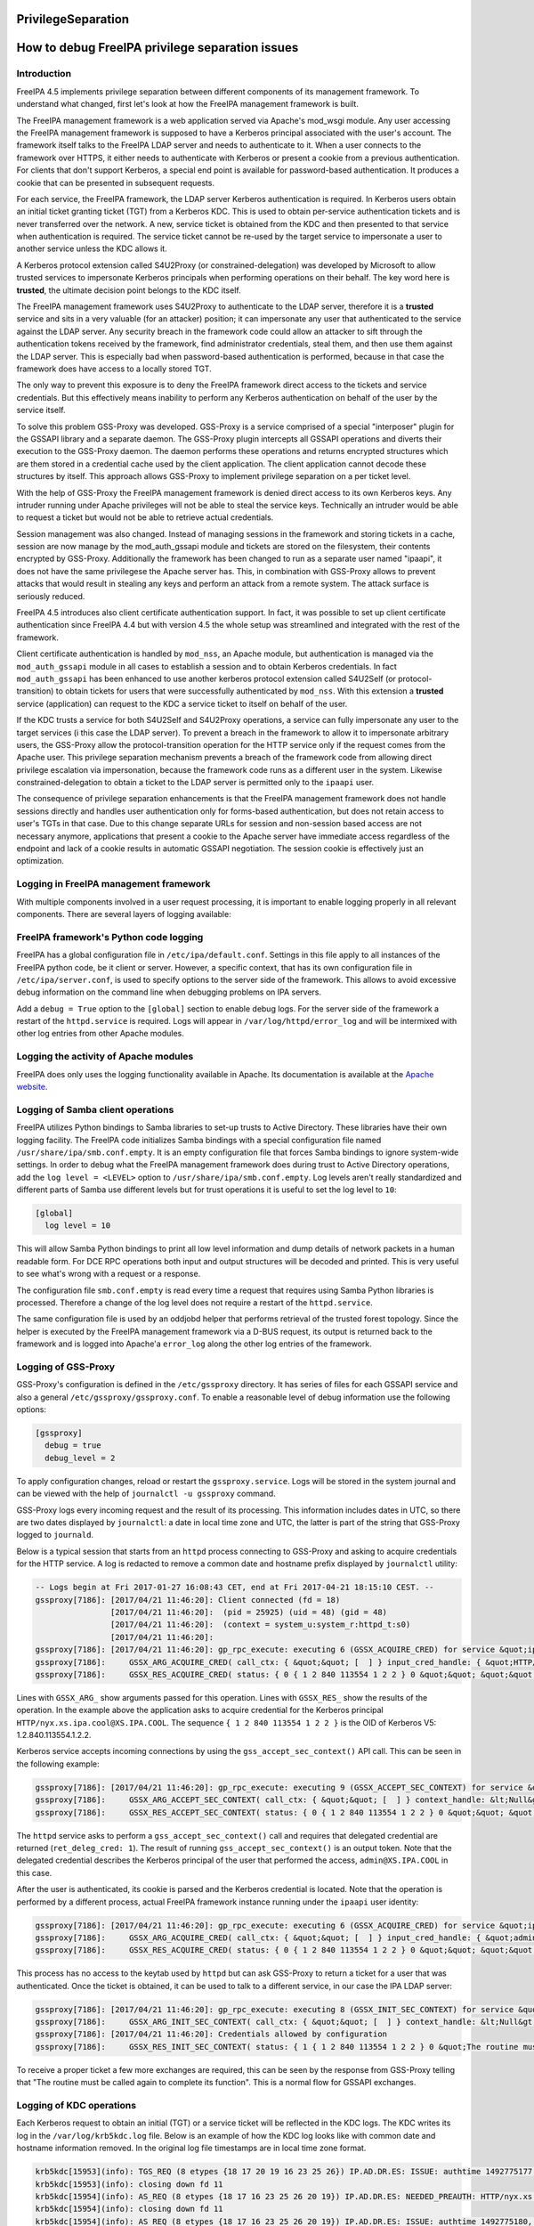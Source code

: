 PrivilegeSeparation
===================



How to debug FreeIPA privilege separation issues
================================================

Introduction
------------

FreeIPA 4.5 implements privilege separation between different components
of its management framework. To understand what changed, first let's
look at how the FreeIPA management framework is built.

The FreeIPA management framework is a web application served via
Apache's mod_wsgi module. Any user accessing the FreeIPA management
framework is supposed to have a Kerberos principal associated with the
user's account. The framework itself talks to the FreeIPA LDAP server
and needs to authenticate to it. When a user connects to the framework
over HTTPS, it either needs to authenticate with Kerberos or present a
cookie from a previous authentication. For clients that don't support
Kerberos, a special end point is available for password-based
authentication. It produces a cookie that can be presented in subsequent
requests.

For each service, the FreeIPA framework, the LDAP server Kerberos
authentication is required. In Kerberos users obtain an initial ticket
granting ticket (TGT) from a Kerberos KDC. This is used to obtain
per-service authentication tickets and is never transferred over the
network. A new, service ticket is obtained from the KDC and then
presented to that service when authentication is required. The service
ticket cannot be re-used by the target service to impersonate a user to
another service unless the KDC allows it.

A Kerberos protocol extension called S4U2Proxy (or
constrained-delegation) was developed by Microsoft to allow trusted
services to impersonate Kerberos principals when performing operations
on their behalf. The key word here is **trusted**, the ultimate decision
point belongs to the KDC itself.

The FreeIPA management framework uses S4U2Proxy to authenticate to the
LDAP server, therefore it is a **trusted** service and sits in a very
valuable (for an attacker) position; it can impersonate any user that
authenticated to the service against the LDAP server. Any security
breach in the framework code could allow an attacker to sift through the
authentication tokens received by the framework, find administrator
credentials, steal them, and then use them against the LDAP server. This
is especially bad when password-based authentication is performed,
because in that case the framework does have access to a locally stored
TGT.

The only way to prevent this exposure is to deny the FreeIPA framework
direct access to the tickets and service credentials. But this
effectively means inability to perform any Kerberos authentication on
behalf of the user by the service itself.

To solve this problem GSS-Proxy was developed. GSS-Proxy is a service
comprised of a special "interposer" plugin for the GSSAPI library and a
separate daemon. The GSS-Proxy plugin intercepts all GSSAPI operations
and diverts their execution to the GSS-Proxy daemon. The daemon performs
these operations and returns encrypted structures which are them stored
in a credential cache used by the client application. The client
application cannot decode these structures by itself. This approach
allows GSS-Proxy to implement privilege separation on a per ticket
level.

With the help of GSS-Proxy the FreeIPA management framework is denied
direct access to its own Kerberos keys. Any intruder running under
Apache privileges will not be able to steal the service keys.
Technically an intruder would be able to request a ticket but would not
be able to retrieve actual credentials.

Session management was also changed. Instead of managing sessions in the
framework and storing tickets in a cache, session are now manage by the
mod_auth_gssapi module and tickets are stored on the filesystem, their
contents encrypted by GSS-Proxy. Additionally the framework has been
changed to run as a separate user named "ipaapi", it does not have the
same privilegese the Apache server has. This, in combination with
GSS-Proxy allows to prevent attacks that would result in stealing any
keys and perform an attack from a remote system. The attack surface is
seriously reduced.

FreeIPA 4.5 introduces also client certificate authentication support.
In fact, it was possible to set up client certificate authentication
since FreeIPA 4.4 but with version 4.5 the whole setup was streamlined
and integrated with the rest of the framework.

Client certificate authentication is handled by ``mod_nss``, an Apache
module, but authentication is managed via the ``mod_auth_gssapi`` module
in all cases to establish a session and to obtain Kerberos credentials.
In fact ``mod_auth_gssapi`` has been enhanced to use another kerberos
protocol extension called S4U2Self (or protocol-transition) to obtain
tickets for users that were successfully authenticated by ``mod_nss``.
With this extension a **trusted** service (application) can request to
the KDC a service ticket to itself on behalf of the user.

If the KDC trusts a service for both S4U2Self and S4U2Proxy operations,
a service can fully impersonate any user to the target services (i this
case the LDAP server). To prevent a breach in the framework to allow it
to impersonate arbitrary users, the GSS-Proxy allow the
protocol-transition operation for the HTTP service only if the request
comes from the Apache user. This privilege separation mechanism prevents
a breach of the framework code from allowing direct privilege escalation
via impersonation, because the framework code runs as a different user
in the system. Likewise constrained-delegation to obtain a ticket to the
LDAP server is permitted only to the ``ipaapi`` user.

The consequence of privilege separation enhancements is that the FreeIPA
management framework does not handle sessions directly and handles user
authentication only for forms-based authentication, but does not retain
access to user's TGTs in that case. Due to this change separate URLs for
session and non-session based access are not necessary anymore,
applications that present a cookie to the Apache server have immediate
access regardless of the endpoint and lack of a cookie results in
automatic GSSAPI negotiation. The session cookie is effectively just an
optimization.



Logging in FreeIPA management framework
---------------------------------------

With multiple components involved in a user request processing, it is
important to enable logging properly in all relevant components. There
are several layers of logging available:



FreeIPA framework's Python code logging
----------------------------------------------------------------------------------------------

FreeIPA has a global configuration file in ``/etc/ipa/default.conf``.
Settings in this file apply to all instances of the FreeIPA python code,
be it client or server. However, a specific context, that has its own
configuration file in ``/etc/ipa/server.conf``, is used to specify
options to the server side of the framework. This allows to avoid
excessive debug information on the command line when debugging problems
on IPA servers.

Add a ``debug = True`` option to the ``[global]`` section to enable
debug logs. For the server side of the framework a restart of the
``httpd.service`` is required. Logs will appear in
``/var/log/httpd/error_log`` and will be intermixed with other log
entries from other Apache modules.



Logging the activity of Apache modules
----------------------------------------------------------------------------------------------

FreeIPA does only uses the logging functionality available in Apache.
Its documentation is available at the `Apache
website <https://httpd.apache.org/docs/current/logs.html>`__.



Logging of Samba client operations
----------------------------------------------------------------------------------------------

FreeIPA utilizes Python bindings to Samba libraries to set-up trusts to
Active Directory. These libraries have their own logging facility. The
FreeIPA code initializes Samba bindings with a special configuration
file named ``/usr/share/ipa/smb.conf.empty``. It is an empty
configuration file that forces Samba bindings to ignore system-wide
settings. In order to debug what the FreeIPA management framework does
during trust to Active Directory operations, add the
``log level = <LEVEL>`` option to ``/usr/share/ipa/smb.conf.empty``. Log
levels aren't really standardized and different parts of Samba use
different levels but for trust operations it is useful to set the log
level to ``10``:

.. code-block:: text

   [global]
     log level = 10

This will allow Samba Python bindings to print all low level information
and dump details of network packets in a human readable form. For DCE
RPC operations both input and output structures will be decoded and
printed. This is very useful to see what's wrong with a request or a
response.

The configuration file ``smb.conf.empty`` is read every time a request
that requires using Samba Python libraries is processed. Therefore a
change of the log level does not require a restart of the
``httpd.service``.

The same configuration file is used by an oddjobd helper that performs
retrieval of the trusted forest topology. Since the helper is executed
by the FreeIPA management framework via a D-BUS request, its output is
returned back to the framework and is logged into Apache'a ``error_log``
along the other log entries of the framework.



Logging of GSS-Proxy
--------------------

GSS-Proxy's configuration is defined in the ``/etc/gssproxy`` directory.
It has series of files for each GSSAPI service and also a general
``/etc/gssproxy/gssproxy.conf``. To enable a reasonable level of debug
information use the following options:

.. code-block:: text

   [gssproxy]
     debug = true
     debug_level = 2

To apply configuration changes, reload or restart the
``gssproxy.service``. Logs will be stored in the system journal and can
be viewed with the help of ``journalctl -u gssproxy`` command.

GSS-Proxy logs every incoming request and the result of its processing.
This information includes dates in UTC, so there are two dates displayed
by ``journalctl``: a date in local time zone and UTC, the latter is part
of the string that GSS-Proxy logged to ``journald``.

Below is a typical session that starts from an ``httpd`` process
connecting to GSS-Proxy and asking to acquire credentials for the HTTP
service. A log is redacted to remove a common date and hostname prefix
displayed by ``journalctl`` utility:

.. code-block:: text

   -- Logs begin at Fri 2017-01-27 16:08:43 CET, end at Fri 2017-04-21 18:15:10 CEST. --
   gssproxy[7186]: [2017/04/21 11:46:20]: Client connected (fd = 18)
                   [2017/04/21 11:46:20]:  (pid = 25925) (uid = 48) (gid = 48)
                   [2017/04/21 11:46:20]:  (context = system_u:system_r:httpd_t:s0)
                   [2017/04/21 11:46:20]:
   gssproxy[7186]: [2017/04/21 11:46:20]: gp_rpc_execute: executing 6 (GSSX_ACQUIRE_CRED) for service &quot;ipa-httpd&quot;, euid: 48,socket: (null)
   gssproxy[7186]:     GSSX_ARG_ACQUIRE_CRED( call_ctx: { &quot;&quot; [  ] } input_cred_handle: { &quot;HTTP/nyx.xs.ipa.cool@XS.IPA.COOL&quot; [ { &quot;HTTP/nyx.xs.ipa.cool@XS.IPA.COOL&quot; { 1 2 840 113554 1 2 2 } BOTH 86400 86400 } ] [ ...........L..N.... ] 0 } add_cred: 0 desired_name: &lt;Null&gt; time_req: 4294967295 desired_mechs: { { 1 2 840 113554 1 2 2 } } cred_usage: BOTH initiator_time_req: 0 acceptor_time_req: 0 )
   gssproxy[7186]:     GSSX_RES_ACQUIRE_CRED( status: { 0 { 1 2 840 113554 1 2 2 } 0 &quot;&quot; &quot;&quot; [  ] } output_cred_handle: { &quot;HTTP/nyx.xs.ipa.cool@XS.IPA.COOL&quot; [ { &quot;HTTP/nyx.xs.ipa.cool@XS.IPA.COOL&quot; { 1 2 840 113554 1 2 2 } BOTH 86400 86400 } ] [ .h..LWMJ...k....... ] 0 } )

Lines with ``GSSX_ARG_`` show arguments passed for this operation. Lines
with ``GSSX_RES_`` show the results of the operation. In the example
above the application asks to acquire credential for the Kerberos
principal ``HTTP/nyx.xs.ipa.cool@XS.IPA.COOL``. The sequence
``{ 1 2 840 113554 1 2 2 }`` is the OID of Kerberos V5:
1.2.840.113554.1.2.2.

Kerberos service accepts incoming connections by using the
``gss_accept_sec_context()`` API call. This can be seen in the following
example:

.. code-block:: text

   gssproxy[7186]: [2017/04/21 11:46:20]: gp_rpc_execute: executing 9 (GSSX_ACCEPT_SEC_CONTEXT) for service &quot;ipa-httpd&quot;, euid: 48,socket: (null)
   gssproxy[7186]:     GSSX_ARG_ACCEPT_SEC_CONTEXT( call_ctx: { &quot;&quot; [  ] } context_handle: &lt;Null&gt; cred_handle: { &quot;HTTP/nyx.xs.ipa.cool@XS.IPA.COOL&quot; [ { &quot;HTTP/nyx.xs.ipa.cool@XS.IPA.COOL&quot; { 1 2 840 113554 1 2 2 } BOTH 86400 86400 } ] [ .h..LWMJ...k....... ] 0 } input_token: [ ...i....H.......... ] input_cb: &lt;Null&gt; ret_deleg_cred: 1 )
   gssproxy[7186]:     GSSX_RES_ACCEPT_SEC_CONTEXT( status: { 0 { 1 2 840 113554 1 2 2 } 0 &quot;&quot; &quot;&quot; [  ] } context_handle: { [ ......H............ ] [  ] 0 { 1 2 840 113554 1 2 2 } &quot;admin@XS.IPA.COOL&quot; &quot;HTTP/nyx.xs.ipa.cool@XS.IPA.COOL&quot; 86692 443 0 1 } output_token: [ .......H........... ] delegated_cred_handle: { &quot;admin@XS.IPA.COOL&quot; [ { &quot;admin@XS.IPA.COOL&quot; { 1 2 840 113554 1 2 2 } INITIATE 86392 0 } ] [ l.P...8H......T.... ] 0 } )

The ``httpd`` service asks to perform a ``gss_accept_sec_context()``
call and requires that delegated credential are returned
(``ret_deleg_cred: 1``). The result of running
``gss_accept_sec_context()`` is an output token. Note that the delegated
credential describes the Kerberos principal of the user that performed
the access, ``admin@XS.IPA.COOL`` in this case.

After the user is authenticated, its cookie is parsed and the Kerberos
credential is located. Note that the operation is performed by a
different process, actual FreeIPA framework instance running under the
``ipaapi`` user identity:

.. code-block:: text

   gssproxy[7186]: [2017/04/21 11:46:20]: gp_rpc_execute: executing 6 (GSSX_ACQUIRE_CRED) for service &quot;ipa-api&quot;, euid: 384,socket: (null)
   gssproxy[7186]:     GSSX_ARG_ACQUIRE_CRED( call_ctx: { &quot;&quot; [  ] } input_cred_handle: { &quot;admin@XS.IPA.COOL&quot; [ { &quot;admin@XS.IPA.COOL&quot; { 1 2 840 113554 1 2 2 } INITIATE 86392 0 } ] [ l.P...8H......T.... ] 0 } add_cred: 0 desired_name: &lt;Null&gt; time_req: 4294967295 desired_mechs: { { 1 2 840 113554 1 2 2 } } cred_usage: INITIATE initiator_time_req: 0 acceptor_time_req: 0 )
   gssproxy[7186]:     GSSX_RES_ACQUIRE_CRED( status: { 0 { 1 2 840 113554 1 2 2 } 0 &quot;&quot; &quot;&quot; [  ] } output_cred_handle: { &quot;admin@XS.IPA.COOL&quot; [ { &quot;admin@XS.IPA.COOL&quot; { 1 2 840 113554 1 2 2 } INITIATE 86392 0 } ] [ l.P...8H......T.... ] 0 } )

This process has no access to the keytab used by ``httpd`` but can ask
GSS-Proxy to return a ticket for a user that was authenticated. Once the
ticket is obtained, it can be used to talk to a different service, in
our case the IPA LDAP server:

.. code-block:: text

   gssproxy[7186]: [2017/04/21 11:46:20]: gp_rpc_execute: executing 8 (GSSX_INIT_SEC_CONTEXT) for service &quot;ipa-api&quot;, euid: 384,socket: (null)
   gssproxy[7186]:     GSSX_ARG_INIT_SEC_CONTEXT( call_ctx: { &quot;&quot; [  ] } context_handle: &lt;Null&gt; cred_handle: { &quot;admin@XS.IPA.COOL&quot; [ { &quot;admin@XS.IPA.COOL&quot; { 1 2 840 113554 1 2 2 } INITIATE 86392 0 } ] [ l.P...8H......T.... ] 0 } target_name: &quot;ldap@nyx.xs.ipa.cool&quot; mech_type: { 1 2 840 113554 1 2 2 } req_flags: 58 time_req: 0 input_cb: &lt;Null&gt; input_token: &lt;Null&gt; [ { [ sync.modified.cr... ] [ 64656661756c740 ] } ] )
   gssproxy[7186]: [2017/04/21 11:46:20]: Credentials allowed by configuration
   gssproxy[7186]:     GSSX_RES_INIT_SEC_CONTEXT( status: { 1 { 1 2 840 113554 1 2 2 } 0 &quot;The routine must be called again to complete its function&quot; &quot;&quot; [  ] } context_handle: { [ ......H............ ] [  ] 0 { 1 2 840 113554 1 2 2 } &quot;&quot; &quot;&quot; 0 314 1 0 } output_token: [ ...A....H.......... ] [ { [ 73796e635f63726564730 ] [ ....admin.XS.IPA... ] } ] )

To receive a proper ticket a few more exchanges are required, this can
be seen by the response from GSS-Proxy telling that "The routine must be
called again to complete its function". This is a normal flow for GSSAPI
exchanges.



Logging of KDC operations
----------------------------------------------------------------------------------------------

Each Kerberos request to obtain an initial (TGT) or a service ticket
will be reflected in the KDC logs. The KDC writes its log in the
``/var/log/krb5kdc.log`` file. Below is an example of how the KDC log
looks like with common date and hostname information removed. In the
original log file timestamps are in local time zone format.

.. code-block:: text

   krb5kdc[15953](info): TGS_REQ (8 etypes {18 17 20 19 16 23 25 26}) IP.AD.DR.ES: ISSUE: authtime 1492775177, etypes {rep=18 tkt=18 ses=18}, admin@XS.IPA.COOL for HTTP/nyx.xs.ipa.cool@XS.IPA.COOL
   krb5kdc[15953](info): closing down fd 11
   krb5kdc[15954](info): AS_REQ (8 etypes {18 17 16 23 25 26 20 19}) IP.AD.DR.ES: NEEDED_PREAUTH: HTTP/nyx.xs.ipa.cool@XS.IPA.COOL for krbtgt/XS.IPA.COOL@XS.IPA.COOL, Additional pre-authentication required
   krb5kdc[15954](info): closing down fd 11
   krb5kdc[15954](info): AS_REQ (8 etypes {18 17 16 23 25 26 20 19}) IP.AD.DR.ES: ISSUE: authtime 1492775180, etypes {rep=18 tkt=18 ses=18}, HTTP/nyx.xs.ipa.cool@XS.IPA.COOL for krbtgt/XS.IPA.COOL@XS.IPA.COOL
   krb5kdc[15954](info): closing down fd 11
   krb5kdc[15953](info): TGS_REQ (8 etypes {18 17 20 19 16 23 25 26}) IP.AD.DR.ES: ISSUE: authtime 1492775177, etypes {rep=18 tkt=18 ses=18}, HTTP/nyx.xs.ipa.cool@XS.IPA.COOL for ldap/nyx.xs.ipa.cool@XS.IPA.COOL
   krb5kdc[15953](info): ... CONSTRAINED-DELEGATION s4u-client=admin@XS.IPA.COOL
   krb5kdc[15953](info): closing down fd 11

A log entry includes the type of operation (AS_REQ or TGS_REQ), the list
of requested encryption types, the IP address of the client and the
result of the operation. We can see that an administrator requested a
service ticket to the ``HTTP/..`` service to perform Kerberos
authentication as requested by ``mod_auth_gssapi``. On the server side
the ``HTTP/..`` service needs to obtain its own initial ticket (a
request for service ticket to ``krbtgt/..``). After the FreeIPA
framework got to actually process the user's request, it needed to
obtain a service ticket to the ``LDAP/..`` service. The KDC recorded in
the log that this request was actually done as a S4U2Proxy operation,
performing constrained delegation for the client ``admin@..`` which is
the original user Kerberos principal.



ccache storage
--------------

The ccaches are stored by mod_auth_gssapi in /run/ipa/ccaches. This
directory is managed by ``/usr/lib/tmpfiles.d/ipa.conf``. If the
permissions or ownership are incorrect then one may get the error: <code
ipa: ERROR: cannot connect to
'https://ipa.example.test/ipa/session/json': Exceeded number of tries to
forward a request.

To re-apply the tmpfiles configuration run (in this case fixing bad
permissions on /run/ipa/ccaches):

.. code-block:: text

   # SYSTEMD_LOG_LEVEL=7 systemd-tmpfiles --create  /usr/lib/tmpfiles.d/ipa.conf
   Looking for configuration files in (higher priority first):
           /etc/tmpfiles.d
           /run/tmpfiles.d
           /usr/local/lib/tmpfiles.d
           /usr/lib/tmpfiles.d
   Successfully loaded SELinux database in 1.514ms, size on heap is 329K.
   Reading config file "/usr/lib/tmpfiles.d/ipa.conf"…
   Running create action for entry d /run/ipa
   Found existing directory "/run/ipa".
   "/run/ipa" has correct mode 40711 already.
   Running create action for entry d /run/ipa/ccaches
   Found existing directory "/run/ipa/ccaches".
   Changing "/run/ipa/ccaches" to mode 6770.
   Running create action for entry a /run/ipa/ccaches
   Setting access ACL u::rwx,g::rwx,g:apache:rwx,m::rwx,o::--- on /run/ipa/ccaches.